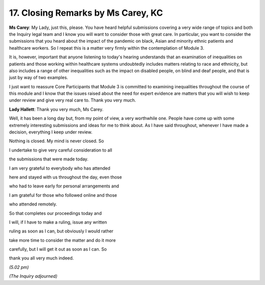 17. Closing Remarks by Ms Carey, KC
===================================

**Ms Carey**: My Lady, just this, please. You have heard helpful submissions covering a very wide range of topics and both the Inquiry legal team and I know you will want to consider those with great care. In particular, you want to consider the submissions that you heard about the impact of the pandemic on black, Asian and minority ethnic patients and healthcare workers. So I repeat this is a matter very firmly within the contemplation of Module 3.

It is, however, important that anyone listening to today's hearing understands that an examination of inequalities on patients and those working within healthcare systems undoubtedly includes matters relating to race and ethnicity, but also includes a range of other inequalities such as the impact on disabled people, on blind and deaf people, and that is just by way of two examples.

I just want to reassure Core Participants that Module 3 is committed to examining inequalities throughout the course of this module and I know that the issues raised about the need for expert evidence are matters that you will wish to keep under review and give very real care to. Thank you very much.

**Lady Hallett**: Thank you very much, Ms Carey.

Well, it has been a long day but, from my point of view, a very worthwhile one. People have come up with some extremely interesting submissions and ideas for me to think about. As I have said throughout, whenever I have made a decision, everything I keep under review.

Nothing is closed. My mind is never closed. So

I undertake to give very careful consideration to all

the submissions that were made today.

I am very grateful to everybody who has attended

here and stayed with us throughout the day, even those

who had to leave early for personal arrangements and

I am grateful for those who followed online and those

who attended remotely.

So that completes our proceedings today and

I will, if I have to make a ruling, issue any written

ruling as soon as I can, but obviously I would rather

take more time to consider the matter and do it more

carefully, but I will get it out as soon as I can. So

thank you all very much indeed.

*(5.02 pm)*

*(The Inquiry adjourned)*

